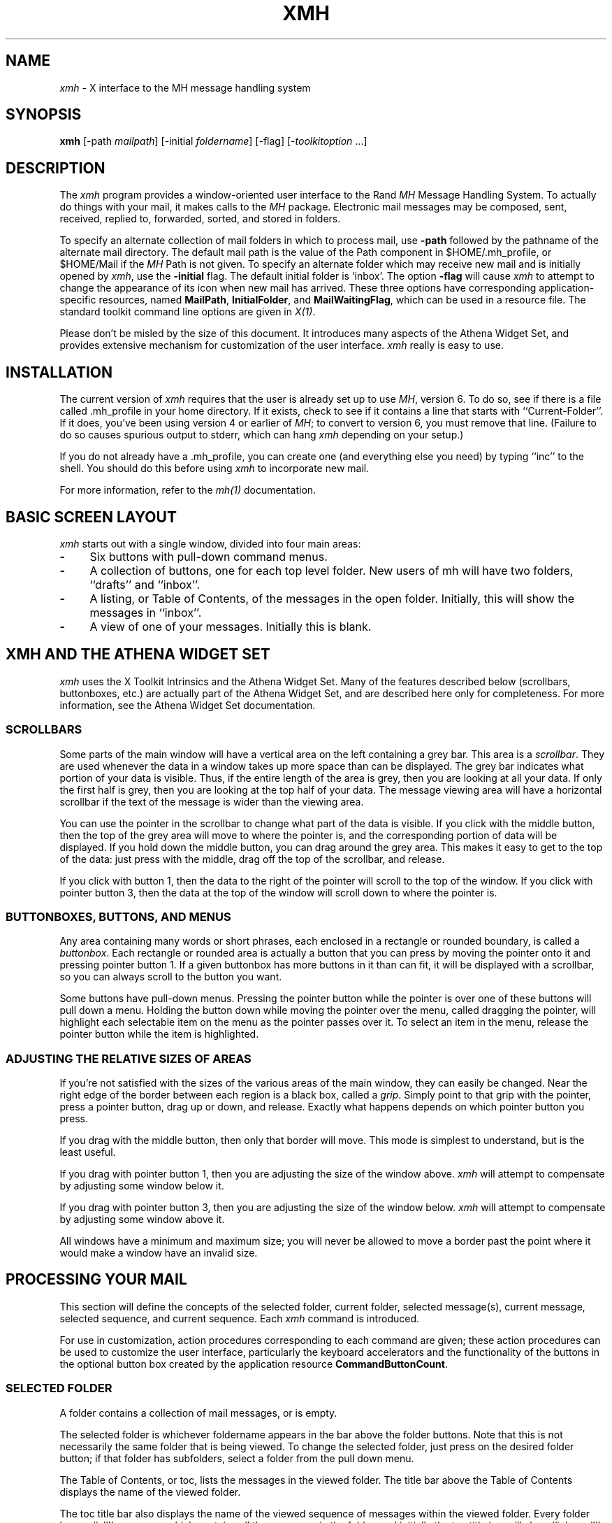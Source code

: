 .\" $XConsortium: xmh.man,v 1.19 89/12/22 22:08:40 converse Exp $
.TH XMH 1 "Release 4" "X Version 11"
.SH NAME
\fIxmh\fR \- X interface to the MH message handling system
.SH SYNOPSIS
.B xmh
[-path \fImailpath\fR] [-initial \fIfoldername\fR] [-flag] [-\fItoolkitoption\fR ...]
.SH DESCRIPTION
The
.I xmh
program provides a window-oriented user interface to the Rand \fIMH\fR Message
Handling System.  To actually do things with your mail, it makes calls to the
\fIMH\fR package.  Electronic mail messages may be composed, sent, 
received, replied to, forwarded, sorted, and stored in folders. 

To specify an alternate collection of mail folders in which to process
mail, use \fB-path\fR followed by the pathname of the alternate mail directory.
The default mail path is the value of the Path component in 
$HOME/.mh_profile, or $HOME/Mail if the \fIMH\fR Path is not given.  
To specify an alternate folder which may receive new mail and is initially 
opened by \fIxmh\fR, use the \fB-initial\fR flag.  
The default initial folder is `inbox'.  
The option \fB-flag\fR will cause \fIxmh\fR to attempt to
change the appearance of its icon when new mail has arrived.  
These three options have corresponding application-specific resources, 
named \fBMailPath\fR, \fBInitialFolder\fR, and \fBMailWaitingFlag\fR, which
can be used in a resource file.  
The standard toolkit command line options are given in \fIX(1)\fP.

Please don't be misled by the size of this document.  It introduces 
many aspects of the Athena Widget Set, and provides extensive mechanism
for customization of the user interface.  \fIxmh\fR really is easy to use.

.SH INSTALLATION
The current version of \fIxmh\fR requires that the user is already set up
to use \fIMH\fR, version 6.  To do so, see if there is a file
called .mh_profile in your home directory.  If it exists, check to see if it
contains a line that starts with ``Current-Folder''.  If it does, 
you've been using version 4 or earlier of \fIMH\fR; to convert to version
6, you must remove that line.  (Failure to do so causes spurious output to
stderr, which can hang \fIxmh\fR depending on your setup.)

If you do not already have a .mh_profile, you can create one (and
everything else you need) by typing ``inc'' to the shell.  You should
do this before using \fIxmh\fR to incorporate new mail.

For more information, refer to the \fImh(1)\fR documentation.

.SH BASIC SCREEN LAYOUT
\fIxmh\fR starts out with a single window, divided into four main areas:

.TP 4
.B \-
Six buttons with pull-down command menus.
.PP
.TP 4
.B \-
A collection of buttons, one for each top level folder. 
New users of mh will have two folders, ``drafts'' and ``inbox''.
.PP
.TP 4
.B \-
A listing, or Table of Contents, of the messages in the open folder.
Initially, this will show the messages in ``inbox''.
.PP
.TP 4
.B \-
A view of one of your messages.  Initially this is blank.

.SH XMH AND THE ATHENA WIDGET SET
\fIxmh\fR uses the X Toolkit Intrinsics and the Athena Widget Set.
Many of the features described below (scrollbars, buttonboxes, etc.) are
actually part of the Athena Widget Set, and are described here only for
completeness.  For more information, see the Athena Widget Set documentation.

.SS SCROLLBARS
Some parts of the main window will have a vertical area on the left containing
a grey bar.  This area is a \fIscrollbar\fR.  They are used whenever the
data in a window takes up more space than can be displayed.
The grey bar indicates what portion of your data is visible. Thus, if the
entire length of the area is grey, then you are looking at all your data.
If only the first half is grey, then you are looking at the top half of
your data.  
The message viewing area will have a horizontal scrollbar if the text
of the message is wider than the viewing area.

You can use the pointer in the scrollbar to change what part of the data is
visible.  If you click with the middle button, then the top of the grey
area will move to where the pointer is, and the corresponding
portion of data will be displayed.  If you hold down the middle button,
you can drag around the grey area.  This makes it easy to get to the top
of the data: just press with the middle, drag off the top of the
scrollbar, and release.

If you click with button 1, then the data to the right of the
pointer will scroll to the top of the window.  If you click with pointer
button 3, then the data at the top of the window will scroll down to where
the pointer is.

.SS BUTTONBOXES, BUTTONS, AND MENUS
Any area containing many words or short phrases, each enclosed in a
rectangle or rounded boundary, is called a \fIbuttonbox\fR.  
Each rectangle or rounded area is actually a button that you
can press by moving the pointer onto it and pressing pointer button 1.
If a given buttonbox has more buttons in it than can fit, it will
be displayed with a scrollbar, so you can always scroll to the button you
want.

Some buttons have pull-down menus. 
Pressing the pointer button while the pointer is over one of these 
buttons will pull down a menu.  Holding the button down while moving the 
pointer over the menu, called dragging the pointer, will highlight each
selectable item 
on the menu as the pointer passes over it.  To select an item in the menu,
release the pointer button while the item is highlighted. 

.SS ADJUSTING THE RELATIVE SIZES OF AREAS
If you're not satisfied with the sizes of the various areas of the main window,
they can easily be changed.  Near the right edge of the border between
each region is a black box, called a \fIgrip\fR.  Simply point to that
grip with the pointer, press a pointer button, drag up or down, and
release.  Exactly what happens depends on which pointer button you press.

If you drag with the middle button, then only that border will move.  This
mode is simplest to understand, but is the least useful.

If you drag with pointer button 1, then you are adjusting the size of
the window above.  \fIxmh\fR will attempt to compensate by adjusting some
window below it.

If you drag with pointer button 3, then you are adjusting the size
of the window below.  \fIxmh\fR will attempt to compensate by adjusting
some window above it.

All windows have a minimum and maximum size; you will never be allowed to
move a border past the point where it would make a window have an invalid
size.

.SH PROCESSING YOUR MAIL
This section will define the concepts of the selected folder, current folder,
selected message(s), current message, selected sequence, and current 
sequence.  Each \fIxmh\fR command is introduced.  

For use in customization,
action procedures corresponding to each command are given; these action
procedures can be used to customize the user interface, particularly the
keyboard accelerators and the functionality of the buttons in the optional
button box created by the application resource \fBCommandButtonCount\fR.

.SS SELECTED FOLDER
A folder contains a collection of mail messages, or is empty.

The selected folder is whichever foldername appears in the bar above the 
folder buttons.  Note that this is not necessarily the same folder that is
being viewed.  
To change the selected folder, just press on the desired folder button;
if that folder has subfolders, select a folder from the pull down menu.

The Table of Contents, or toc, lists the messages in the viewed folder.
The title bar above the Table of Contents displays the name of the 
viewed folder.

The toc title bar also displays the name of the viewed sequence of messages 
within the viewed folder.
Every folder has an ``all'' sequence, which contains all the messages
in the folder, and initially the toc title bar will show ``inbox:all''.

.SS FOLDER COMMANDS
The \fIfolder\fR command menu contains commands of a global nature:

.TP 8
.B Open Folder
Display the data in the selected folder.  Thus, the selected folder also
becomes the viewed folder.  
The action procedure corresponding
to this command is \fBXmhOpenFolder(\fR[\fIfoldername\fR]\fB)\fR.
It takes an optional argument as the name of a folder to select and open; if no
folder is specified, the selected folder is opened.  It may be specified 
as part of an event translation from a folder menu button or from a 
folder menu, or as a binding of a keyboard accelerator to any widget other
than the folder menu buttons or the folder menus.
.TP 8
.B Open Folder in New Window
Displays the selected folder in an additional main window.
Note, however, that you may not reliably display the same folder in more 
than one window at a time, although \fIxmh\fR will not prevent you from trying.
The corresponding action is \fBXmhOpenFolderInNewWindow()\fR.
.TP 8
.B Create Folder
Create a new folder.
You will be prompted for a name for the new folder;
to enter the name, move the pointer to the blank box provided and type.
Subfolders are created by specifying the parent folder, a slash, and the
subfolder name.  For example, 
to create a folder named ``xmh'' which is a subfolder of an existing folder
named ``clients'', type ``clients/xmh''.
Click on the Okay button when finished, or just type Return;
click on Cancel to cancel this operation. 
The action corresponding to Create Folder is \fBXmhCreateFolder()\fR.
.PP
.TP 8
.B Delete Folder
Destroy the selected folder.  You will be asked to confirm this action (see
CONFIRMATION WINDOWS).  Destroying a folder will also destroy any subfolders
of that folder.  The corresponding action is \fBXmhDeleteFolder()\fP.
.PP
.TP 8
.B Close Window
Exits \fIxmh\fR, after first confirming that you won't lose any changes;
or, if selected from any additional \fIxmh\fP window, simply closes that
window.  The corresponding action is \fBXmhClose()\fP.

.SS HIGHLIGHTED MESSAGES, SELECTED MESSAGES
.SS AND THE CURRENT MESSAGE
It is possible to highlight a set of adjacent messages in the area of the
Table of Contents.
To highlight a message, click on it with pointer button 1.
To highlight a range of messages, click on the first one with
pointer button 1 and on the last one with pointer button 3; or
press pointer button 1, drag, and release.
To extend a range of selected messages, use pointer button 3.  
To highlight all messages in the table of contents, 
click rapidly three times with pointer button 1.  
To cancel any selection in the table of contents, click rapidly twice.

The selected messages are the same as the highlighted messages, if any.  If no
messages are highlighted, then the selected messages are considered the same
as the current message.

The current message is indicated by a '+' next to the message number.  It
usually corresponds to the message currently being viewed. 
When a message is viewed, the title bar above the view will identify the message.

.SS TABLE OF CONTENTS COMMANDS
The \fITable of Contents\fP command menu
contains commands which operate on the open, or viewed folder.

.TP 18
.B Incorporate New Mail
Add any new mail received to your inbox folder, and set the current
message to be the first new message.  (This command is selectable only if
``inbox'' is the folder being viewed.)  The corresponding action is 
\fBXmhIncorporateNewMail()\fP.
.TP 18
.B Commit Changes
Execute all deletions, moves, and copies that have been marked in this
folder.  The corresponding action is \fBXmhCommitChanges()\fP.
.TP 18
.B Pack Folder
Renumber the messages in this folder so they start with 1 and increment by
1.  The corresponding action is \fBXmhPackFolder()\fP.
.TP 18
.B Sort Folder
Sort the messages in this folder in chronological order.  As a side
effect, this also packs the folder.  The corresponding action is
\fBXmhSortFolder()\fP.
.TP 18
.B Rescan Folder
Rebuild the list of messages.  This can be used whenever you suspect 
that \fIxmh\fR's
idea of what messages you have is wrong.  (In particular, this is necessary
if you change things using straight \fIMH\fR commands without using 
\fIxmh\fR.)  The corresponding action is \fBXmhForceRescan()\fP.

.SS MESSAGE COMMANDS
The \fIMessage\fR command menu contains commands which operate on the selected
message(s), or if there are no selected messages, the current message.

.TP 18
.B Compose Message
Composes a new message.  A new window will be brought up for composition;
a description of it is given in the COMPOSITION WINDOWS section below.
This command does not affect the current message.
The corresponding action is \fBXmhComposeMessage()\fP.
.PP
.TP 18
.B View Next Message
View the first selected message.  If no messages are highlighted, view the
current message.  If current message is already being viewed, view the
first unmarked message after the current message.
The corresponding action is \fBXmhViewNextMessage()\fP.
.PP
.TP 18
.B View Previous
View the last selected message.  If no messages are highlighted, view the
current message.  If current message is already being viewed, view the
first unmarked message before the current message.
The corresponding action is \fBXmhViewPrevious()\fP.
.PP
.TP 18
.B Mark Deleted
Mark the selected messages for deletion.  If no messages are highlighted, then
this mark the current message for deletion and automatically display the 
next unmarked message.
The corresponding action is \fBXmhMarkDeleted()\fP.
.PP
.TP 18
.B Mark Move
Mark the selected messages to be moved into the current (selected) folder.
(If the current folder is the same as the viewed folder, 
this command will just beep.)  If no messages are highlighted,
this will mark the current message to be moved and display the next 
unmarked message.
The corresponding action is \fBXmhMarkMove()\fP.
.PP
.TP 18
.B Mark Copy
Mark the selected messages to be copied into the current folder.  (If the
current folder is the same as the viewed folder, this command will just
beep.)  If no messages are highlighted, mark the current message to be
copied.
The corresponding action is \fBXmhMarkCopy()\fP.
.PP
.TP 18
.B Unmark
Remove any of the above three marks from the selected messages, or the
current message, if none are highlighted.
The corresponding action is \fBXmhUnmark()\fP.
.PP
.TP 18
.B View in New Window
Create a new window containing only a view of the first selected message,
or the current message, if none are highlighted.
The corresponding action is \fBXmhViewInNewWindow()\fP.
.PP
.TP 18
.B Reply
Create a composition window in reply to the first selected message, or the
current message, if none are highlighted.
The corresponding action is \fBXmhReply()\fP.
.PP
.TP 18
.B Forward
Create a composition window whose body is initialized to be the contents
of the selected messages, or the current message if none are highlighted.
The corresponding action is \fBXmhForward()\fP.
.PP
.TP 18
.B Use as Composition
Create a composition window whose body is initialized to be the contents
of the first selected message, or the current message if none are selected.
Any changes you make in the composition will be saved in a new 
message in the ``drafts'' folder, and will not change the original message.
However, this command was designed to be used within the ``drafts'' folder 
to compose message drafts, and there is an exception to this rule.
If the message to be used as composition was selected from 
the ``drafts'' folder, the changes will be reflected in the original message
(see COMPOSITION WINDOWS).  The action procedure corresponding to this
command is \fBXmhUseAsComposition()\fR.
.PP
.TP 18
.B Print
Print the selected messages, or the current message if none are selected.
\fIxmh\fR normally prints by invoking
the \fIenscript\fR(1) command, but this can be customized with the 
application-specific resource \fBPrintCommand\fR.
The action procedure corresponding to this command is \fBXmhPrint()\fR.

.SS SEQUENCE COMMANDS
The \fISequence\fR command menu contains commands pertaining to
message sequences (See MESSAGE-SEQUENCES),
and a list of the message-sequences defined for the currently viewed folder.
The selected message-sequence is indicated by a check mark in its entry
in the margin of the menu.  To change the selected message-sequence,
select a new message-sequence from the sequence menu.  

.TP 18
.B Pick Messages
Define a new message-sequence.  
The corresponding action is \fBXmhPickMessages()\fP.
.PP
The following menu entries will be sensitive only if the current folder
has any message-sequences other than the ``all'' message-sequence.  
.TP 18
.B Open Sequence
Change the viewed sequence to be the same as the selected sequence.
The corresponding action is \fBXmhOpenSequence()\fP.
.PP
.TP 18
.B Add to Sequence
Add the selected messages to the selected sequence.
The corresponding action is \fBXmhAddToSequence()\fP.
.PP
.TP 18
.B Remove from Sequence
Remove the selected messages from the selected sequence.
The corresponding action is \fBXmhRemoveFromSequence()\fP.
.PP
.TP 18
.B Delete Sequence
Remove the selected sequence entirely.  The messages themselves are
not affected; they simply are no longer grouped together to define a
message-sequence.  The corresponding action is \fBXmhDeleteSequence()\fP.

.SS VIEW COMMANDS
Commands in the View menu and in the buttonboxes of 
view windows (which result from the Message command ``View In New'')
correspond in functionality to commands of the same
name in the Message menu, but they operate on the viewed message 
rather than the selected messages or current message.

.TP 18
.B Close Window
When the viewed message is in a separate view window, this command will
close the view, after confirming the status of any unsaved edits.
The corresponding action procedure is \fBXmhCloseView()\fR.
.TP 18
.B Reply
Create a composition window in reply to the viewed message.
The related action procedure is \fBXmhViewReply()\fR.
.TP 18
.B Forward
Create a composition window whose body is initialized to be the contents of
the viewed message.  The corresponding action is \fBXmhViewForward()\fR.
.TP 18
.B Use As Composition
Create a composition window whose body is initialized to be the contents of
the viewed message.  Any changes made in the composition window will be
saved in a new message in the ``drafts'' folder, and will not change the
original message.  An exception: if the viewed message was selected from
the ``drafts'' folder, the original message is edited.  The action 
procedure corresponding to this command is \fBXmhViewUseAsComposition()\fR.
.TP 18
.B Edit Message
This command enables the direct editing of the viewed message.
The action procedure is \fBXmhEditView()\fR.
.TP 18
.B Save Message
This command is insensitive until the message has been edited; when
activated, edits will be saved to the original message in the view.
The corresponding action is \fBXmhSaveView()\fR.
.TP 18
.B Print
Print the viewed message.  \fIxmh\fR prints by invoking
the \fIenscript\fR(1) command, but this can be customized with the 
application-specific resource \fBPrintCommand\fR.
The corresponding action procedure is \fBXmhPrintView()\fR.

.SH OPTIONS
The \fIOptions\fR menu contains one entry.

.TP
.B Read in Reverse
When selected, a check mark appears in the margin of this menu entry.
Read in Reverse will switch the meaning of the next and previous 
messages, and will increment in the opposite direction.  This is useful
if you want to read your messages in the order of most recent first.
The option acts as a toggle; select it from the menu a second time to
undo the effect.  The check mark appears when the option is selected.

.SH COMPOSITION WINDOWS
Aside from the normal text editing functions, there are six command
buttons associated with composition windows:
.TP 18
.B Close Window
Close this composition window.  If changes have been made since the
most recent Save or Send, you will be asked to confirm losing them.
The corresponding action is \fBXmhCloseView()\fP.
.PP
.TP 18
.B Send
Send this composition.  The corresponding action is \fBXmhSend()\fP.
.PP
.TP 18
.B New Headers
Replace the current composition with an empty message.  If changes have
been made since the most recent Send or Save, you will be
asked to confirm losing them. 
The corresponding action is \fBXmhResetCompose()\fP.
.PP
.TP 18
.B Compose Message
Bring up another new composition window.  The corresponding action 
is \fBXmhComposeMessage()\fP.
.PP
.TP 18
.B Save Message
Save this composition in your drafts folder.  Then you can safely close the
composition.  At some future date, you can continue working on the
composition by opening the drafts folder, selecting the message, and
using the ``Use as Composition'' command.  
The corresponding action is \fBXmhSave()\fP.
.PP
.TP 18
.B Insert
Insert a related message into the composition.  If the composition window
was created with a ``Reply'' command, the related message is the message
being replied to, otherwise no related message is defined and this button
is insensitive.  The message may be filtered before being inserted;
see \fBReplyInsertFilter\fP under APPLICATION RESOURCES for more information.
The corresponding action is \fBXmhInsert()\fP.

.SH ACCELERATORS
Accelerators are shortcuts.  They allow you to invoke commands
without using the menus, either from the keyboard or by using the pointer.
.PP
\fIxmh\fP defines pointer accelerators for common actions:
To select and view a message with a single click, use pointer button
2 on the message's entry in the table of contents.  To select and open
a folder or a sequence in a single action, make the folder or sequence
selection with pointer button 2.

To mark the highlighted messages to be moved in a single action,
or current message if none have been highlighted,
use pointer button 3 to select the target folder.
Similarly, selecting a sequence with pointer button 3 will add 
the highlighted or current message(s) to that sequence.
In both of these operations, the selected folder or sequence 
and the viewed folder or sequence are not changed.

\fIxmh\fP defines the following keyboard accelerators over the surface of
the main window, except in the view area while editing a message:
.nf
	Meta-I		Incorporate New Mail
	Meta-C		Commit Changes
	Meta-R		Rescan Folder
	Meta-P		Pack Folder
	Meta-S		Sort Folder

	Meta-space	View Next Message
	Meta-c		Mark Copy
	Meta-d		Mark Deleted
	Meta-f		Forward the selected or current message
	Meta-m		Mark Move
	Meta-n		View Next Message
	Meta-p		View Previous Message
	Meta-r		Reply to the selected or current message
	Meta-u		Unmark

	Ctrl-V		Scroll the table of contents forward
	Meta-V		Scroll the table of contents backward
	Ctrl-v		Scroll the view forward
	Meta-v		Scroll the view backward
.fi

.SH TEXT EDITING COMMANDS
All of the text editing commands are actually defined by the Text widget
in the Athena Widget Set.
The commands may be bound to different keys than the defaults
described below through the X Toolkit Intrinsics key re-binding mechanisms.
See the X Toolkit Intrinsics and the Athena Widget Set documentation for 
more details.

Whenever you are asked to enter any text, you will be using a standard
text editing interface.  Various control and meta keystroke combinations
are bound to a somewhat Emacs-like set of commands.  In addition, the
pointer buttons may be used to select a portion of text or to move the
insertion point in the text. Pressing pointer button 1 causes the
insertion point to move to the pointer.  Double-clicking
button 1 selects a word, triple-clicking selects a line, quadruple-clicking
selects a paragraph, and clicking rapidly five times selects
everything.  Any selection may be extended in
either direction by using pointer button 3.

In the following, a \fIline\fR refers to one displayed row of characters
in the window.  A \fIparagraph\fR refers to the text between carriage
returns.  Text within a paragraph is broken into lines for display based on the
current width of the window.
When a message is sent, text is broken into lines based upon the values
of the \fBSendBreakWidth\fP and \fBSendWidth\fP application-specific 
resources.

The following keystroke combinations are defined:
.sp
.nf
.ta 1.0i 3.0i 4.5i
Ctrl-a	Beginning Of Line	Meta-b	Backward Word
Ctrl-b	Backward Character	Meta-f	Forward Word
Ctrl-d	Delete Next Character	Meta-i	Insert File
Ctrl-e	End Of Line	Meta-k	Kill To End Of Paragraph
Ctrl-f	Forward Character	Meta-q	Form Paragraph
Ctrl-g	Multiply Reset	Meta-v	Previous Page
Ctrl-h	Delete Previous Character	Meta-y	Insert Current Selection
Ctrl-j	Newline And Indent	Meta-z	Scroll One Line Down
Ctrl-k	Kill To End Of Line	Meta-d	Delete Next Word
Ctrl-l	Redraw Display	Meta-D	Kill Word
Ctrl-m	Newline	Meta-h	Delete Previous Word
Ctrl-n	Next Line	Meta-H	Backward Kill Word
Ctrl-o	Newline And Backup	Meta-<	Beginning Of File
Ctrl-p	Previous Line	Meta->	End Of File
Ctrl-r	Search/Replace Backward	Meta-]	Forward Paragraph
Ctrl-s	Search/Replace Forward	Meta-[	Backward Paragraph
Ctrl-t	Transpose Characters
Ctrl-u	Multiply by 4	Meta-Delete	Delete Previous Word
Ctrl-v	Next Page	Meta-Shift Delete	Kill Previous Word
Ctrl-w	Kill Selection	Meta-Backspace	Delete Previous Word
Ctrl-y	Unkill	Meta-Shift Backspace	Kill Previous Word
Ctrl-z	Scroll One Line Up
.sp
In addition, the pointer may be used to cut and paste text:
.ta .5i 2.0i
	Button 1 Down	Start Selection
	Button 1 Motion	Adjust Selection
	Button 1 Up	End Selection (cut)

	Button 2 Down	Insert Current Selection (paste)

	Button 3 Down	Extend Current Selection
	Button 3 Motion	Adjust Selection
	Button 3 Up	End Selection (cut)
.fi
.sp
.SH CONFIRMATION DIALOG BOXES
Whenever you press a button that may cause you to lose some work or is
otherwise dangerous, a popup dialog box will appear asking you to confirm the
action.  This window will contain an ``Abort'' or ``No'' button and a
``Confirm'' or ``Yes''
button.  Pressing the ``No'' button cancels the operation, and pressing
the ``Yes'' will proceed with the operation. 

Some dialog boxes contain messages from \fIMH\fR.  Clicking on the
message field will cause the dialog box to resize so that you can read
the entire message.

.SH MESSAGE-SEQUENCES
An \fIMH\fP message sequence is just a set of messages associated with some name.
They are local to a particular folder; two different folders can have
sequences with the same name.  In all folders, the sequence ``all'' is
predefined; it consists of the set of all messages in that folder.  As
many as nine sequences may be defined for each folder, including 
the predefined ``all'' sequence.  (The
sequence ``cur'' is also usually defined for every folder; it consists of
only the current message.  \fIxmh\fR hides ``cur'' from the user, instead
placing a ``+'' by the current message.  Also, \fIxmh\fR does not support
the ``unseen'' sequence, so that one is also hidden from the user.)

The message sequences for a folder (including one for ``all'') are
displayed in the ``Sequence'' menu, below the sequence commands.
The table of contents (also known as the ``toc'') is at any one time
displaying one message sequence.  This is called the ``viewed sequence'',
and its name will be displayed in the toc title bar just after the
folder name.  Also, at any time one of the sequences in the menu will
have a check mark next to it.  This is called the ``selected sequence''.
Note that the viewed sequence and the selected sequence are not necessarily
the same.  (This all pretty much corresponds to the way the folders work.)

The \fBOpen Sequence\fR, \fBAdd to Sequence\fR, \fBRemove from Sequence\fR,
and \fBDelete Sequence\fR commands are active only if the viewed folder
contains message-sequences.
.PP
Note that none of the above actually affect whether a message is in the
folder.  Remember that a sequence is a set of messages within the folder;
the above operations just affect what messages are in that set.

To create a new sequence, select the ``Pick'' menu entry.  A new window will
appear, with lots of places to enter text. Basically, you can describe the
sequence's initial set of messages based on characteristics of the
message.  Thus, you can define a sequence to be all the messages that were
from a particular person, or with a particular subject, and so on.  You
can also connect things up with boolean operators, so you can select all
things from ``weissman'' with the subject ``xmh''.

Hopefully, the layout is fairly obvious.  The simplest cases are the
easiest: just point to the proper field and type.  If you enter in more
than one field, it will only select messages which match all non-empty
fields.

The more complicated cases arise when you want things that match one field
or another one, but not necessarily both.  That's what all the ``or''
buttons are for.  If you want all things with the subject ``xmh'' or
``xterm'', just press the ``or'' button next to the ``Subject:'' field.
Another box will appear where you can enter another subject.

If you want all things either from ``weissman'' or with subject ``xmh'', but
not necessarily both, select the ``-Or-'' button.  This will essentially
double the size of the form.  You can then enter ``weissman'' in a from: box
on the top half, and ``xmh'' in a subject: box on the lower part.

If you select the ``Skip'' button, then only those messages that
\fIdon't\fR match the fields on that row are included.

Finally, in the bottom part of the window will appear several more boxes.
One is the name of the sequence you're defining.  (It defaults to the name
of the selected sequence when ``Pick'' was pressed, or to ``temp'' if
``all'' was the selected sequence.)  Another box defines which sequence to
look through for potential members of this sequence; it defaults to the
viewed sequence when ``Pick'' was pressed.

Two more boxes define a date range; only messages within that date range
will be considered.  These dates must be entered in 822-style format: each
date is of the form ``dd mmm yy hh:mm:ss zzz'', where dd is a one or two
digit day of the month, mmm is the three-letter abbreviation for a month,
and yy is a year.  The remaining fields are optional: hh, mm, and ss
specify a time of day, and zzz selects a time zone.  Note that if the time
is left out, it defaults to midnight; thus if you select a range of ``7
nov 86'' - ``8 nov 86'', you will only get messages from the 7th, as all
messages on the 8th will have arrived after midnight.

``Date field'' specifies which date field in the header to look at for
this date range; it probably won't be useful to anyone.  If the sequence
you're defining already exists, you can optionally merge the old set with
the new; that's what the ``Yes'' and ``No'' buttons are all about.
Finally, you can ``OK'' the whole thing, or ``Cancel'' it.

In general, most people will rarely use these features.  However, it's
nice to occasionally use ``Pick'' to find some messages, look through
them, and then hit ``Delete Sequence'' to put things back in their original
state.

.SH WIDGET HIERARCHY
In order to specify resources, it is useful to know the hierarchy of 
widgets which compose \fIxmh\fR.  In the notation below, indentation
indicates hierarchical structure.  The widget class name is given first,
followed by the widget instance name.
The application class name is Xmh.
.PP
The hierarchy of the main toc and view window is identical for additional
toc and view windows, except that a topLevelShell widget is inserted
in the hierarchy between the application shell and the Paned widget.
.sp
.nf
.ta .5i 1.0i 1.5i 2.0i 2.5i 3.0i 3.5i 4.0i 4.5i 5.0i 5.5i 6.0i 6.5i 7.0i
Xmh xmh
	Paned xmh
		SimpleMenu  folderMenu
			SmeBSB  open
			SmeBSB  openInNew
			SmeBSB  create
			SmeBSB  delete
			SmeLine  line
			SmeBSB  close
		SimpleMenu  tocMenu
			SmeBSB  inc
			SmeBSB  commit
			SmeBSB  pack
			SmeBSB  sort
			SmeBSB  rescan
		SimpleMenu  messageMenu
			SmeBSB  compose
			SmeBSB  next
			SmeBSB  prev
			SmeBSB  delete
			SmeBSB  move
			SmeBSB  copy
			SmeBSB  unmark
			SmeBSB  viewNew
			SmeBSB  reply
			SmeBSB  forward
			SmeBSB  useAsComp
			SmeBSB  print
		SimpleMenu  sequenceMenu
			SmeBSB  pick
			SmeBSB  openSeq
			SmeBSB  addToSeq
			SmeBSB  removeFromSeq
			SmeBSB  deleteSeq
			SmeLine  line
			SmeBSB  all
		SimpleMenu  viewMenu
			SmeBSB  reply
			SmeBSB  forward
			SmeBSB  useAsComp
			SmeBSB  edit
			SmeBSB  save
			SmeBSB  print
		SimpleMenu  optionMenu
			SmeBSB  reverse
		Viewport.Core  menuBox.clip
			Box  menuBox
				MenuButton  folderButton
				MenuButton  tocButton
				MenuButton  messageButton
				MenuButton  sequenceButton
				MenuButton  viewButton
				MenuButton  optionButton
		Grip  grip
		Label folderTitlebar
		Grip  grip
		Viewport.Core  folders.clip
			Box  folders
				MenuButton  inbox
				MenuButton  drafts
					SimpleMenu  menu
						SmeBSB <folder_name>
							.
							.
							.

		Grip  grip
		Label  tocTitlebar
		Grip  grip
		Text toc
			Scrollbar  vScrollbar
		Grip  grip
		Label  viewTitlebar
		Grip  grip
		Text  view
			Scrollbar  vScrollbar
			Scrollbar  hScrollbar
.sp
\fIThe hierarchy of the Create Folder popup dialog box:\fR
.sp
	transientShell  prompt
		Dialog  dialog
			Label  label
			Text  value
			Command  okay
			Command  cancel
.sp
\fIThe hierarchy of the Notice dialog box, which reports messages from MH:\fR
.sp
	transientShell  notice
		Dialog  dialog
			Label  label
			Text  value
			Command  confirm
.sp
\fIThe hierarchy of the Confirmation dialog box:\fR
.sp
	transientShell  confirm
		Dialog  dialog
			Label  label
			Command  yes
			Command  no
.sp
\fIThe hierarchy of the dialog box which reports errors:\fR
.sp
	transientShell  error
		Dialog  dialog
			Label  label
			Command  OK
.sp
\fIThe hierarchy of the composition window:\fR
.sp
	topLevelShell  xmh
		Paned  xmh
			Label  composeTitlebar
			Text  comp
			Viewport.Core  compButtons.clip
				Box  compButtons
					Command  close
					Command  send
					Command  reset
					Command  compose
					Command  save
					Command  insert
.sp
\fIThe hierarchy of the view window:\fR
.sp
	topLevelShell  xmh
		Paned  xmh
			Label  viewTitlebar
			Text  view
			Viewport.Core  viewButtons.clip
				Box  viewButtons
					Command  close
					Command  reply
					Command  forward
					Command  useAsComp
					Command  edit
					Command  save
					Command  print
.sp
\fIThe hierarchy of the pick window:\fR
\fI(Unnamed widgets have no name.)\fR
.sp
	topLevelShell  xmh
		Paned  xmh
			Label  pickTitlebar
			Viewport.core  pick.clip
				Form  form
					Form
\fIThe first 6 rows of the pick window have identical structure:\fR
						Form
							Toggle
							Toggle
							Label
							Text
							Command

						Form
							Toggle
							Toggle
							Text
							Text
							Command
						Form
							Command
			Viewport.core  pick.clip
				Form  form
					From
						Form
							Label
							Text
							Label
							Text
						Form
							Label
							Text
							Label
							Text
							Label
							Text
						Form
							Label
							Toggle
							Toggle
						Form
							Command
							Command
						
.fi				
.SH APPLICATION-SPECIFIC RESOURCES

Resource instance names begin with a lower case letter but are otherwise
identical to the class name.
.PP
If TocGeometry, ViewGeometry, CompGeometry, or PickGeometry are not
specified, then the value of Geometry is used instead.  If the resulting
height is not specified (e.g., "", "=500", "+0-0"), then the default
height of windows is calculated from fonts and line counts. If
the width is not specified (e.g., "", "=x300", "-0+0), then half of the
display width is used.  If unspecified, the height of a pick window
defaults to half the height of the display.

Any of these options may also be specified on the command line by
using the X Toolkit Intrinsics resource specification mechanism.
Thus, to run \fIxmh\fR showing all message headers,

% xmh -xrm '*HideBoringHeaders:off'

The following resources are defined:
.TP 8
.B Banner
A short string that is the default label of the folder, Table of Contents,
and view.  The default is "xmh    MIT X Consortium    R4".
.PP
.TP 8
.B BlockEventsOnBusy
Whether to disallow user input and show a busy cursor while \fIxmh\fP is
busy processing a command.  Default is true.
.PP
.TP 8
.B BusyCursor
The name of the symbol used to represent the position of the pointer,
displayed if \fBBlockEventsOnBusy\fR is true, when \fIxmh\fR is
processing a time-consuming command.
The default is "watch".
.PP
.TP 8
.B BusyPointerColor
The foreground color of the busy cursor.  Default is XtDefaultForeground.
.PP
.TP 8
.B CheckFrequency
How often to check for new mail, make checkpoints, and rescan the Table
of Contents, in minutes.  If \fBCheckNewMail\fR is true, \fIxmh\fR checks
to see if you have new mail each interval.  If \fBMakeCheckpoints\fR is
true, checkpoints are made every fifth interval.  Also every fifth 
interval, the Table of Contents is checked for inconsistencies with the
file system, and rescanned.  To prevent all of these checks from occurring,
set \fBCheckFrequency\fR to 0.  The default is 1.
.PP
.TP 8
.B CheckNewMail
If true, \fIxmh\fP will check at regular intervals to see if new mail
has arrived for any of the folders.  A visual indication will be given
if new mail is waiting to be retrieved.  Default is True. (See BUGS).
The interval can be adjusted with the \fBCheckFrequency\fR.
.PP
.TP 8
.B CommandButtonCount
The number of command buttons to create in a button box in between the toc
and the view areas of the main window.  \fIxmh\fP will create these buttons
with the names \fIbutton1, button2\fP and so on, in a box with the name
\fIcommandBox\fR.  The user can specify labels and actions for the buttons
in a private resource file; see the section on Actions.  The default is 0.
.PP
.TP 8
.B CompGeometry
Initial geometry for windows containing compositions.
.PP
.TP 8
.B Cursor
The name of the symbol used to represent the pointer.  Default is ``left_ptr''.
.PP
.TP 8
.B DraftsFolder
The folder used for message drafts.  Default is ``drafts''.
.PP
.TP 8
.B Geometry
Default geometry to use.  Default is none.
.PP
.TP 8
.B HideBoringHeaders
If ``on'', then \fIxmh\fR will attempt to skip uninteresting header lines
within messages by scrolling them off.  Default is ``on''.
.PP
.TP 8
.B InitialFolder
Which folder to display on startup.  May also be set with the command-line
option \fB-initial\fR.  Default is ``inbox''.  
.PP
.TP 8
.B InitialIncFile
The file name of your incoming mail drop.  \fIxmh\fR tries to construct
a filename for the ``inc -file'' command, but in some installations
(e.g. those using the Post Office Protocol) no file is appropriate.
In this case, \fBInitialIncFile\fR should be specified as the empty string,
and \fIinc\fR will be invoked without a -file argument.  The default
is to use the value of the environment variable \fBMAIL\fR, or if that
is not set, to append the value of the environment variable \fBUSER\fR
to \fI/usr/spool/mail/\fR.
.PP
.TP 8
.B MailPath
The full path prefix for locating your mail folders.  May also be set
with the command-line option, \fB-path\fR.  The default is the
Path component in $HOME/.mh_profile, or ``$HOME/Mail'' if none.
.PP
.TP 8
.B MailWaitingFlag
If true, \fIxmh\fP will attempt to set an indication in its icon when
new mail is waiting to be retrieved.  If this option is true, then
CheckNewMail is assumed to be true as well.  The \fB-flag\fP command line
option is a quick way to turn MailWaitingFlag on.
.PP
.TP 8
.B MakeCheckpoints
If true, \fIxmh\fP will attempt to save checkpoints of volatile information.
The frequency of checkpointing is controlled by the resource 
\fBCheckFrequency\fR.
.PP
.TP 8
.B MhPath
What directory in which to find the \fIMH\fR commands.  If a command isn't found
here, then the directories in the user's path are searched.  Default is
``/usr/local/mh6''.
.PP
.TP 8
.B PickGeometry
Initial geometry for pick windows.
.PP
.TP 8
.B PointerColor
The foreground color of the pointer.  Default is XtDefaultForeground.
.PP
.TP 8
.B PrefixWmAndIconName
Whether to prefix the window and icon name with "xmh: ".  Default is true.
.PP
.TP 8
.B PrintCommand
What sh command to execute to print a message.  Note that stdout and stderr
must be specifically redirected!  If a message or range of messages is
selected for printing, the full file paths of each message file is
appended to the specified print command.  The default is ``enscript >/dev/null
2>/dev/null''.
.PP
.TP 8
.B ReplyInsertFilter
A shell command to be executed when the \fIInsert\fP button is activated
in a composition window.  The full path and filename of the source
message is added to the end of the command before being passed to \fIsh\fP(1).
The default filter is \fIcat\fP; i.e. it inserts the entire message
into the composition.  Interesting filters are:
\fIawk -e '{print "    " $0}'\fP or
\fI<mh directory>/lib/mhl -form mhl.body\fP.
.PP
.TP 8
.B ReverseReadOrder
When true, the next message will be the message prior to the current message
in the table of contents, and the previous message will be the message
after the current message in the table of contents.  The default is false.
.PP
.TP 8
.B SendBreakWidth
When a message is sent from \fIxmh\fP, lines longer than this value will be
split into multiple lines, each of which is no longer than \fBSendWidth\fP.
This value may be overridden for a single message by inserting an additional
line in the message header of the form \fISendBreakWidth: value\fP.  This
line will be removed from the header before the message is sent.
The default is 85.
.PP
.TP 8
.B SendWidth
When a message is sent from \fIxmh\fP, lines longer than \fBSendBreakWidth\fP
characters will be split into multiple lines, each of which is no longer than
this value.
This value may be overridden for a single message by inserting an additional
line in the message header of the form \fISendWidth: value\fP.  This
line will be removed from the header before the message is sent.
The default is 72.
.PP
.TP 8
.B SkipCopied
Whether to skip over messages marked for copying when using ``View Next
Message'' and ``View Previous Message''.  Default is true.
.PP
.TP 8
.B SkipDeleted
Whether to skip over messages marked for deletion when using ``View Next
Message'' and ``View Previous Message''.  Default is true.
.PP
.TP 8
.B SkipMoved
Whether to skip over messages marked for moving to other folders when
using ``View Next Message'' and ``View Previous Message''.  Default is true.
.PP
.TP 8
.B StickyMenu
If true, when popup command menus are used, the most recently selected
entry will be under the cursor when the menu pops up.  Default is false.
See the file \fIclients/xmh/Xmh.sample\fR for an example of how to 
specify resources for pop up command menus.
.PP
.TP 8
.B TempDir
Directory for \fIxmh\fR to store temporary directories.  For privacy, a user
might want to change this to a private directory.  Default is ``/tmp''.
.PP
.TP 8
.B TocGeometry
Initial geometry for master \fIxmh\fR windows.
.PP
.TP 8 
.B TocPercentage
The percentage of the main window that is used to display the Table of 
Contents.  Default is 33.
.PP
.TP 8
.B TocWidth
How many characters to generate for each message in a folder's table of
contents.  Default is 100.  Use 80 if you plan to use \fImhl\fR a lot,
because it will be faster, and the extra 20 characters may not be useful.
.PP
.TP 8
.B ViewGeometry
Initial geometry for windows showing only a view of a message.

.SH ACTIONS

Because \fIxmh\fR provides action procedures which correspond to command
functionality and installs accelerators, users can customize accelerators
in a private resource file.  \fIxmh\fR provides action procedures
which correspond to entries in the command menus; these are given in the
sections describing menu commmands.
For examples of specifying customized resources, see the file
\fIclients/xmh/Xmh.sample\fR.  Unpredictable results can occur if 
actions are bound to events or widgets for which they were not designed.
.PP
In addition to the actions corresponding to commands,
these action routines are defined:
.TP 18
.B XmhPushFolder(\fR[\fIfoldername, ...\fR]\fB)\fR
This action pushes each of its argument(s) onto a stack of foldernames.
If no arguments are given, the selected folder is pushed onto the stack.
.TP 18
.B XmhPopFolder()
This action pops one foldername from the stack and sets the selected folder.
.TP 18
.B XmhPopupFolderMenu()
This action should always be taken when the user selects a folder button.
A folder button represents a folder and zero or more subfolders.  The menu
of subfolders is built upon the first reference, by this routine.  If there
are no subfolders, this routine will mark the folder as having no subfolders,
and no menu will be built.  In that case the menu button emulates a toggle
button.  When subfolders exist, the menu will popup, using the menu button
action PopupMenu().
.TP 18
.B XmhSetCurrentFolder()
This action allows menu buttons to emulate toggle buttons in the function
of selecting a folder.  This action is for menu button widgets only,
and sets the selected folder.
.TP 18
.B XmhLeaveFolderButton()
This action insures that the menu button behaves properly when the user
moves the pointer out of the menu button window.
.TP 18
.B XmhPushSequence(\fR[\fIsequencename, ...\fR]\fB)\fR
This action pushes each of its arguments onto the stack of sequence names.
If no arguments are given, the selected sequence is pushed onto the stack.
.TP 18
.B XmhPopSequence()
This action pops one sequence name from the stack of sequence names,
which then becomes the selected sequence.
.TP 18
.B XmhPromptOkayAction()
This action is equivalent to pressing the okay button in the Create Folder popup.
.TP 18
.B XmhCancelPick()
This action is equivalent to pressing the cancel button in the pick window.

.SH CUSTOMIZATION USING \fIMH\fR
The initial text displayed in a composition window is generated by
executing the corresponding \fIMH\fP command; i.e. \fIcomp\fP, \fIrepl\fP,
or \fIforw\fP, and therefore message components may be customized as
specified for those commands.  \fIComp\fP is executed only once per
invocation of \fIxmh\fP and the message template is re-used for each
successive new composition.
.SH FILES
~/Mail
.br
~/.mh_profile - \fIMH\fR profile
.br
/usr/local/mh6 - \fIMH\fR commands
.br
~/Mail/<folder>/.xmhcache - scan folder
.br
~/Mail/<folder>/.mh_sequences - sequence definitions
.br
/tmp - temporary files
.SH SEE ALSO
X(1), xrdb(1), X Toolkit Intrinsics, Athena Widget Set, mh(1), enscript(1)
.SH BUGS
- Printing support is minimal.
.br
- Should handle the ``unseen'' message-sequence.
.br
- Should determine by itself if the user hasn't used \fIMH\fR before, and
offer to create the .mh_profile, instead of hanging on inc.
.br
- Still a few commands missing (rename folder, remail message).
.br
- A bug in \fIMH\fR limits the the number of characters in .mh_sequences to 
BUFSIZ.
When the limit is reached, the .mh_sequences file often becomes corrupted,
and sequence definitions may be lost.
.br
- Except for the icon, there isn't an indication that you have new mail.
.br
- There should be a resource, ShowOnInc, which when true, would show 
the current message in the view after incorporating new mail.
.br
- The CheckFrequency resource should be split into two separate resources.
.br
- WM_SAVE_YOURSELF protocol is ignored.
.br
- WM_DELETE_WINDOW protocol doesn't work right when requesting deletion
of the first toc and view, while trying to keep other \fIxmh\fP windows around.
.br
- Doesn't support annotations when replying to messages.
.SH COPYRIGHT
Copyright 1988, 1989, Digital Equipment Corporation.
.br
Copyright 1989, Massachusetts Institute of Technology
.br
See \fIX(1)\fP for a full statement of rights and permissions.
.SH AUTHOR
Terry Weissman, Digital Western Research Laboratory
.br
modified by Donna Converse, MIT X Consortium
